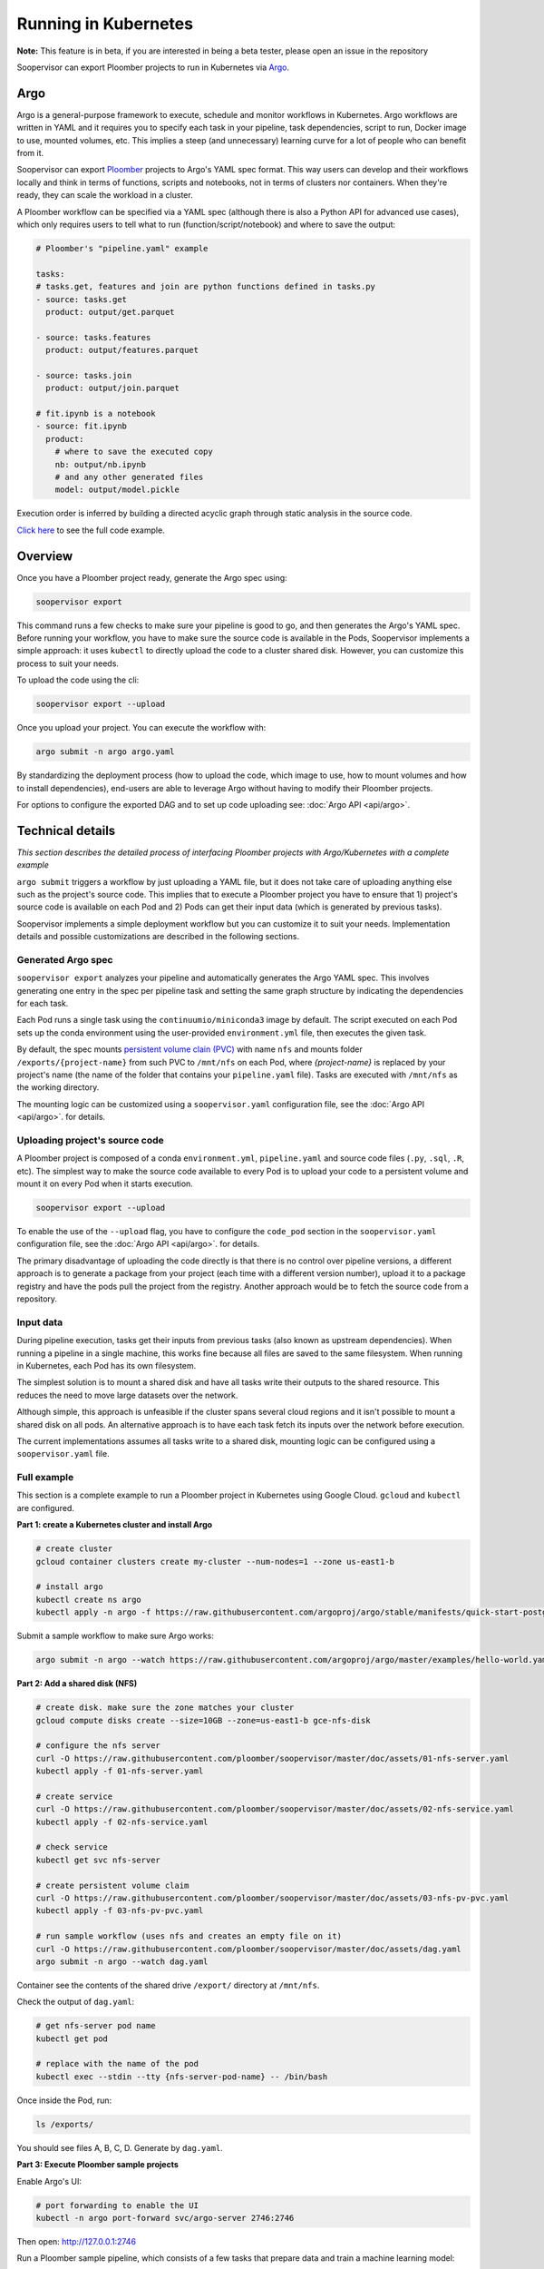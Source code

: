 Running in Kubernetes
=====================

**Note:** This feature is in beta, if you are interested in being a beta tester, please open an issue in the repository

Soopervisor can export Ploomber projects to run in Kubernetes via
`Argo <https://argoproj.github.io/argo/>`_.

Argo
----

Argo is a general-purpose framework to execute, schedule and monitor workflows
in Kubernetes. Argo workflows are written in YAML and it requires you to
specify each task in your pipeline, task dependencies, script to run, Docker image to use,
mounted volumes, etc. This implies a steep (and unnecessary) learning curve
for a lot of people who can benefit from it.

Soopervisor can export `Ploomber <https://github.com/ploomber/ploomber>`_
projects to Argo's YAML spec format. This way users can develop and their
workflows locally and think in terms of functions, scripts and notebooks, not
in terms of clusters nor containers. When they're ready, they can scale the
workload in a cluster.

A Ploomber workflow can be specified via a YAML spec (although there is also a Python
API for advanced use cases), which only requires users to tell what to run
(function/script/notebook) and where to save the output:

.. code-block:: yaml

    # Ploomber's "pipeline.yaml" example

    tasks:
    # tasks.get, features and join are python functions defined in tasks.py
    - source: tasks.get
      product: output/get.parquet

    - source: tasks.features
      product: output/features.parquet

    - source: tasks.join
      product: output/join.parquet

    # fit.ipynb is a notebook
    - source: fit.ipynb
      product:
        # where to save the executed copy
        nb: output/nb.ipynb
        # and any other generated files
        model: output/model.pickle


Execution order is inferred by building a directed acyclic graph through static
analysis in the source code.

`Click here <https://github.com/ploomber/projects/tree/master/ml-basic>`_ to
see the full code example.

Overview
--------

Once you have a Ploomber project ready, generate the Argo spec using:

.. code-block:: sh

    soopervisor export


This command runs a few checks to make sure your pipeline is good to go,
and then generates the Argo's YAML spec. Before running your workflow, you
have to make sure the source code is available in the Pods, Soopervisor
implements a simple approach: it uses ``kubectl`` to directly upload the code
to a cluster shared disk. However, you can customize this process to suit your
needs.

To upload the code using the cli:

.. code-block::

    soopervisor export --upload


Once you upload your project. You can execute the workflow with:


.. code-block:: sh

    argo submit -n argo argo.yaml


By standardizing the deployment process (how to upload the code, which image
to use, how to mount volumes and how to install dependencies), end-users are
able to leverage Argo without having to modify their Ploomber projects.

For options to configure the exported DAG and to set up code uploading see:
:doc:`Argo API <api/argo>`.

Technical details
-----------------

*This section describes the detailed process of interfacing Ploomber projects
with Argo/Kubernetes with a complete example*

``argo submit`` triggers a workflow by just uploading a YAML file, but it does
not take care of uploading anything else such as the project's source code.
This implies that to execute a  Ploomber project you have to ensure that
1) project's source code is available on each Pod and 2) Pods can get their
input data (which is generated by previous tasks).

Soopervisor implements a simple deployment workflow but you can customize it
to suit your needs. Implementation details and possible customizations are
described in the following sections.

Generated Argo spec
*******************

``soopervisor export`` analyzes your pipeline and automatically generates the
Argo YAML spec. This involves generating one entry in the spec per pipeline
task and setting the same graph structure by indicating the dependencies for
each task.

Each Pod runs a single task using the ``continuumio/miniconda3`` image by
default. The script executed on each Pod sets up the conda environment using the
user-provided ``environment.yml`` file, then executes the given task.


By default, the spec mounts `persistent volume clain (PVC) <https://kubernetes.io/docs/concepts/storage/persistent-volumes/>`_
with name ``nfs`` and mounts folder ``/exports/{project-name}`` from such PVC to
``/mnt/nfs`` on each Pod, where `{project-name}` is replaced by your
project's name (the name of the folder that contains your ``pipeline.yaml``
file). Tasks are executed with ``/mnt/nfs`` as the working directory.

The mounting logic can be customized using a ``soopervisor.yaml`` configuration
file, see the :doc:`Argo API <api/argo>`. for details.


Uploading project's source code
*******************************

A Ploomber project is composed of a conda ``environment.yml``,
``pipeline.yaml`` and source code files (``.py``, ``.sql``, ``.R``, etc). The
simplest way to make the source code available to every Pod is to upload your
code to a persistent volume and mount it on every Pod when it starts execution.

.. code-block::

    soopervisor export --upload


To enable the use of the ``--upload`` flag, you have to configure the
``code_pod`` section in the ``soopervisor.yaml`` configuration file, see the
:doc:`Argo API <api/argo>`. for details.

The primary disadvantage of uploading the code directly is that there is no
control over pipeline versions, a different approach is to generate a package
from your project (each time with a different version number), upload it to a
package registry and have the pods pull the project from the registry. Another
approach would be to fetch the source code from a repository.

Input data
**********

During pipeline execution, tasks get their inputs from previous tasks (also
known as upstream dependencies). When running a pipeline in a single machine,
this works fine because all files are saved to the same filesystem. When
running in Kubernetes, each Pod has its own filesystem.

The simplest solution is to mount a shared disk and have all tasks write their
outputs to the shared resource. This reduces the need to move large datasets
over the network.

Although simple, this approach is unfeasible if the cluster
spans several cloud regions and it isn't possible to mount a shared disk on all
pods. An alternative approach is to have each task fetch its inputs over the
network before execution.

The current implementations assumes all tasks write to a shared disk,
mounting logic can be configured using a ``soopervisor.yaml`` file.


Full example
************

This section is a complete example to run a Ploomber project in Kubernetes
using Google Cloud. ``gcloud`` and ``kubectl`` are configured.

**Part 1: create a Kubernetes cluster and install Argo**

.. code-block:: sh

    # create cluster
    gcloud container clusters create my-cluster --num-nodes=1 --zone us-east1-b

    # install argo
    kubectl create ns argo
    kubectl apply -n argo -f https://raw.githubusercontent.com/argoproj/argo/stable/manifests/quick-start-postgres.yaml


Submit a sample workflow to make sure Argo works:

.. code-block:: sh

    argo submit -n argo --watch https://raw.githubusercontent.com/argoproj/argo/master/examples/hello-world.yaml

**Part 2: Add a shared disk (NFS)**

.. code-block:: sh

    # create disk. make sure the zone matches your cluster
    gcloud compute disks create --size=10GB --zone=us-east1-b gce-nfs-disk

    # configure the nfs server
    curl -O https://raw.githubusercontent.com/ploomber/soopervisor/master/doc/assets/01-nfs-server.yaml
    kubectl apply -f 01-nfs-server.yaml

    # create service
    curl -O https://raw.githubusercontent.com/ploomber/soopervisor/master/doc/assets/02-nfs-service.yaml
    kubectl apply -f 02-nfs-service.yaml

    # check service
    kubectl get svc nfs-server

    # create persistent volume claim
    curl -O https://raw.githubusercontent.com/ploomber/soopervisor/master/doc/assets/03-nfs-pv-pvc.yaml
    kubectl apply -f 03-nfs-pv-pvc.yaml

    # run sample workflow (uses nfs and creates an empty file on it)
    curl -O https://raw.githubusercontent.com/ploomber/soopervisor/master/doc/assets/dag.yaml
    argo submit -n argo --watch dag.yaml

Container see the contents of the shared drive ``/export/`` directory at
``/mnt/nfs``.

Check the output of ``dag.yaml``:

.. code-block:: sh

    # get nfs-server pod name
    kubectl get pod

    # replace with the name of the pod
    kubectl exec --stdin --tty {nfs-server-pod-name} -- /bin/bash

Once inside the Pod, run:

.. code-block:: sh

    ls /exports/

You should see files A, B, C, D. Generate by ``dag.yaml``.


**Part 3: Execute Ploomber sample projects**

Enable Argo's UI:

.. code-block:: sh

    # port forwarding to enable the UI
    kubectl -n argo port-forward svc/argo-server 2746:2746


Then open: http://127.0.0.1:2746


Run a Ploomber sample pipeline, which consists of a few tasks that prepare
data and train a machine learning model:

.. code-block:: sh

    # get the sample projects
    git clone https://github.com/ploomber/projects

    # get nfs pod name
    kubectl get pods -l role=nfs-server

    # upload source code to the nfs server
    # (recommended: ml-basic/ (machine learning pipeline) and etl/)
    kubectl cp projects/ml-basic {nfs-server-pod-name}:/exports/ml-basic

    # generate argo spec
    soopervisor export

    # submit workflow
    argo submit -n argo --watch argo.yaml


Alternatively, you can use the ``--upload`` flag

Save the following ``soopervisor.yaml`` file:

.. code-block:: yaml

  code_pod:
    args: -l role=nfs-server
    path: /exports/{{project_name}}


To execute the workflow:

.. code-block:: sh

    # generate argo spec and upload source code
    soopervisor export --upload

    # submit workflow
    argo submit -n argo


You can keep track of execution by opening the GUI.

Once execution is finished, you can take a look at the generated arfifacts:

.. code-block:: sh

    # get pod names
    kubectl get pod

    # ssh to nfs pod, replace {pod-name} with your nfs pod name
    kubectl exec --stdin --tty {pod-name} -- /bin/bash

    # output folder
    cd /exports/ml-basic/output/

**Other examples**

You can execute other examples from the same repository in the same way:

1. ``ml-intermediate`` - A bit more sophisticated ML example, showing how to
execute integration tests upon task execution and parametrize your pipeline
(i.e. run locally with a sample to iterate faster, but with the full dataset in
Kubernetes).

2. ``ml-advanced`` - Shows how to write a machine learning pipeline using the
Python API (instead of a ``pipeline.yaml``) file, shows how to create an array
of experiments to try several models.

3. ``etl`` - Pipeline with a SQL tasks demonstrating how to extract data from a
database and then process it with Python and R

**A note on mounted volumes**

Soopervisor offers a way to configure mounted volumes through an optional
``soopervisor.yaml`` file, here we explain the default behavior.

Our cluster has a shared disk that exposes its ``/exports/`` directory. By
default, soopervisor expects a volume claim with name ``nfs`` and mounts the
folder ``/exports/{project-name}`` from the shared disk to ``/mnt/nfs`` in the
Pods, where ``{project-name}`` is the name of the directory that contains your
project. At runtime, the Pod's working directory is set to ``/mnt/nfs``.


**Make sure you delete your cluster after running this example.**

